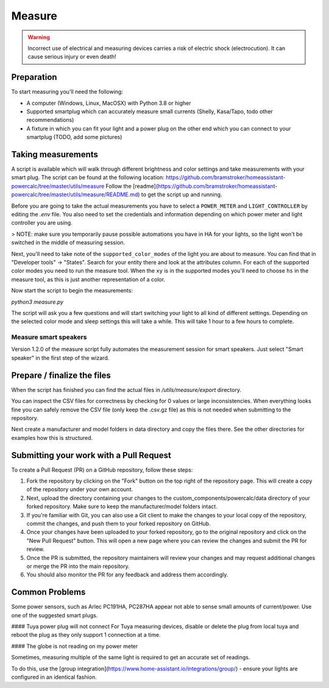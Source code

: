 Measure
=======

.. warning::
    Incorrect use of electrical and measuring devices carries a risk of electric shock (electrocution). It can cause serious injury or even death!

Preparation
-----------

To start measuring you'll need the following:

- A computer (Windows, Linux, MacOSX) with Python 3.8 or higher
- Supported smartplug which can accurately measure small currents (Shelly, Kasa/Tapo, todo other recommendations)
- A fixture in which you can fit your light and a power plug on the other end which you can connect to your smartplug (TODO, add some pictures)

Taking measurements
-------------------

A script is available which will walk through different brightness and color settings and take measurements with your smart plug.
The script can be found at the following location: https://github.com/bramstroker/homeassistant-powercalc/tree/master/utils/measure
Follow the [readme](https://github.com/bramstroker/homeassistant-powercalc/tree/master/utils/measure/README.md) to get the script up and running.

Before you are going to take the actual measurements you have to select a ``POWER_METER`` and ``LIGHT_CONTROLLER`` by editing the `.env` file. You also need to set the credentials and information depending on which power meter and light controller you are using.

> NOTE: make sure you temporarily pause possible automations you have in HA for your lights, so the light won't be switched in the middle of measuring session.

Next, you'll need to take note of the ``supported_color_modes`` of the light you are about to measure. You can find that in "Developer tools" -> "States". Search for your entity there and look at the attributes column. For each of the supported color modes you need to run the measure tool.
When the ``xy`` is in the supported modes you'll need to choose ``hs`` in the measure tool, as this is just another representation of a color.

Now start the script to begin the measurements:

`python3 measure.py`

The script will ask you a few questions and will start switching your light to all kind of different settings.
Depending on the selected color mode and sleep settings this will take a while. This will take 1 hour to a few hours to complete.

Measure smart speakers
^^^^^^^^^^^^^^^^^^^^^^

Version 1.2.0 of the measure script fully automates the measurement session for smart speakers. Just select "Smart speaker" in the first step of the wizard.

Prepare / finalize the files
----------------------------

When the script has finished you can find the actual files in `/utils/measure/export` directory.

You can inspect the CSV files for correctness by checking for 0 values or large inconsistencies.
When everything looks fine you can safely remove the CSV file (only keep the .csv.gz file) as this is not needed when submitting to the repository.

Next create a manufacturer and model folders in data directory and copy the files there. See the other directories for examples how this is structured.

Submitting your work with a Pull Request
----------------------------------------

To create a Pull Request (PR) on a GitHub repository, follow these steps:

1. Fork the repository by clicking on the "Fork" button on the top right of the repository page. This will create a copy of the repository under your own account.
2. Next, upload the directory containing your changes to the custom_components/powercalc/data directory of your forked repository. Make sure to keep the manufacturer/model folders intact.
3. If you're familiar with Git, you can also use a Git client to make the changes to your local copy of the repository, commit the changes, and push them to your forked repository on GitHub.
4. Once your changes have been uploaded to your forked repository, go to the original repository and click on the "New Pull Request" button. This will open a new page where you can review the changes and submit the PR for review.
5. Once the PR is submitted, the repository maintainers will review your changes and may request additional changes or merge the PR into the main repository.
6. You should also monitor the PR for any feedback and address them accordingly.

Common Problems
---------------

Some power sensors, such as Arlec PC191HA, PC287HA appear not able to sense small amounts of current/power.
Use one of the suggested smart plugs.

#### Tuya power plug will not connect
For Tuya measuring devices, disable or delete the plug from local tuya and reboot the plug as they only support 1 connection at a time.

#### The globe is not reading on my power meter

Sometimes, measuring multiple of the same light is required to get an accurate set of readings.

To do this, use the [group integration](https://www.home-assistant.io/integrations/group/) - ensure your lights are configured in an identical fashion.